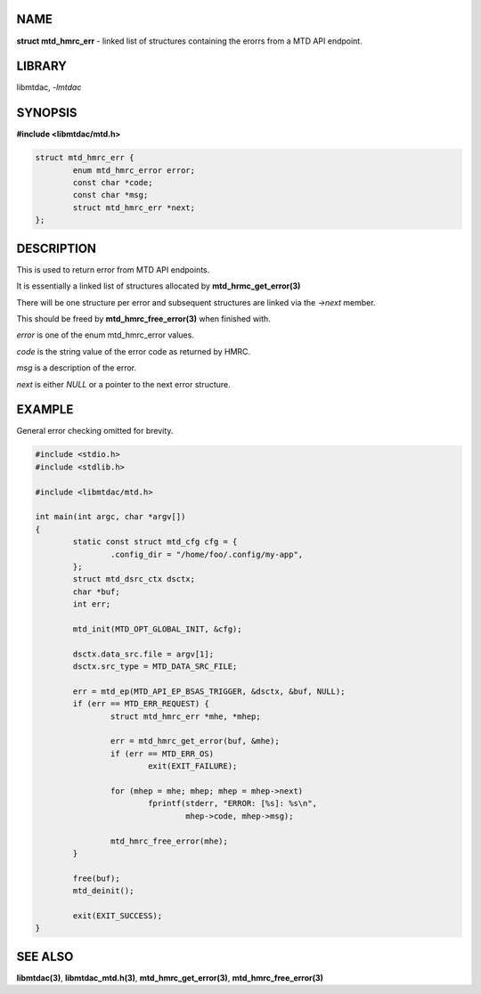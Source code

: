 .. highlight:: c

NAME
====

**struct mtd_hmrc_err** - linked list of structures containing the erorrs
from a MTD API endpoint.

LIBRARY
=======

libmtdac, *-lmtdac*

SYNOPSIS
========

**#include <libmtdac/mtd.h>**

.. code-block::

  struct mtd_hmrc_err {
          enum mtd_hmrc_error error;
          const char *code;
          const char *msg;
          struct mtd_hmrc_err *next;
  };

DESCRIPTION
===========

This is used to return error from MTD API endpoints.

It is essentially a linked list of structures allocated by
**mtd_hrmc_get_error(3)**

There will be one structure per error and subsequent structures are linked
via the *->next* member.

This should be freed by **mtd_hmrc_free_error(3)** when finished with.

*error* is one of the enum mtd_hmrc_error values.

*code* is the string value of the error code as returned by HMRC.

*msg* is a description of the error.

*next* is either *NULL* or a pointer to the next error structure.

EXAMPLE
=======

General error checking omitted for brevity.

.. code-block::

  #include <stdio.h>
  #include <stdlib.h>

  #include <libmtdac/mtd.h>

  int main(int argc, char *argv[])
  {
          static const struct mtd_cfg cfg = {
                  .config_dir = "/home/foo/.config/my-app",
          };
          struct mtd_dsrc_ctx dsctx;
          char *buf;
          int err;

          mtd_init(MTD_OPT_GLOBAL_INIT, &cfg);

          dsctx.data_src.file = argv[1];
          dsctx.src_type = MTD_DATA_SRC_FILE;

          err = mtd_ep(MTD_API_EP_BSAS_TRIGGER, &dsctx, &buf, NULL);
          if (err == MTD_ERR_REQUEST) {
                  struct mtd_hmrc_err *mhe, *mhep;

                  err = mtd_hmrc_get_error(buf, &mhe);
                  if (err == MTD_ERR_OS)
                          exit(EXIT_FAILURE);

                  for (mhep = mhe; mhep; mhep = mhep->next)
                          fprintf(stderr, "ERROR: [%s]: %s\n",
                                  mhep->code, mhep->msg);

                  mtd_hmrc_free_error(mhe);
          }

          free(buf);
          mtd_deinit();

          exit(EXIT_SUCCESS);
  }

SEE ALSO
========

**libmtdac(3)**,
**libmtdac_mtd.h(3)**,
**mtd_hmrc_get_error(3)**,
**mtd_hmrc_free_error(3)**
